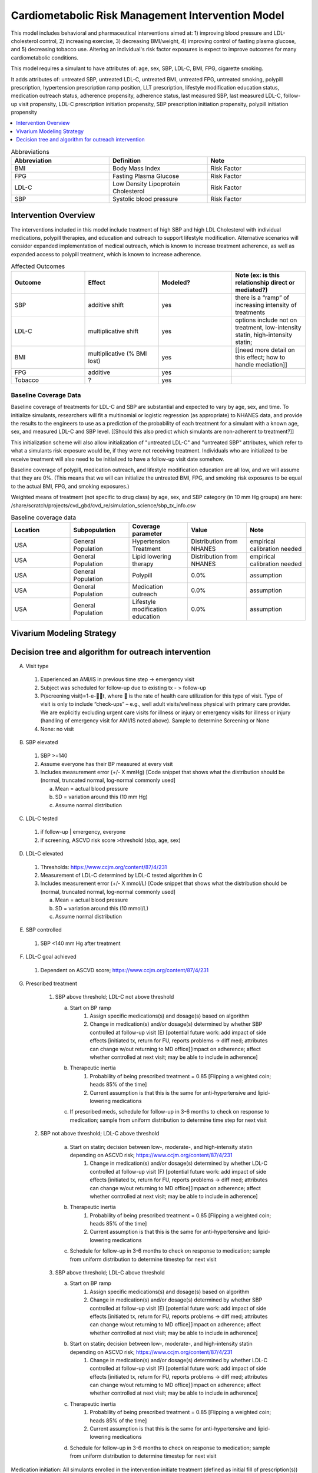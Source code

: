 .. _intervention_crm_mgmt:

==================================================
Cardiometabolic Risk Management Intervention Model
==================================================

This model includes behavioral and pharmaceutical interventions aimed
at: 1) improving blood pressure and LDL-cholesterol control, 2)
increasing exercise, 3) decreasing BMI/weight, 4) improving control of
fasting plasma glucose, and 5) decreasing tobacco use. Altering an individual's 
risk factor exposures is expect to improve outcomes for many cardiometabolic
conditions.

This model requires a simulant to have attributes of: age, sex, SBP,
LDL-C, BMI, FPG, cigarette smoking.

It adds attributes of: untreated SBP, untreated LDL-C, untreated BMI,
untreated FPG, untreated smoking, polypill prescription, hypertension
prescription ramp position, LLT prescription, lifestyle modification
education status, medication outreach status, adherence propensity,
adherence status, last measured SBP, last measured LDL-C, follow-up
visit propensity, LDL-C prescription initiation propensity, SBP
prescription initiation propensity, polypill initiation propensity

.. contents::
   :local:
   :depth: 1

.. list-table:: Abbreviations
  :widths: 15 15 15
  :header-rows: 1

  * - Abbreviation
    - Definition
    - Note
  * - BMI
    - Body Mass Index
    - Risk Factor
  * - FPG
    - Fasting Plasma Glucose
    - Risk Factor
  * - LDL-C
    - Low Density Lipoprotein Cholesterol
    - Risk Factor
  * - SBP
    - Systolic blood pressure
    - Risk Factor

Intervention Overview
-----------------------

The interventions included in this model include treatment of 
high SBP and high LDL Cholesterol with individual medications, polypill
therapies, and education and outreach to support lifestyle
modification. Alternative scenarios will consider expanded
implementation of medical outreach, which is known to increase
treatment adherence, as well as expanded access to polypill
treatment, which is known to increase adherence.

.. todo::

  Add to the following table to include known outcomes affected by the intervention, which are **not** in the simulation model, as it is important to recognize potential unmodeled effects of the intervention and note them as limitations as applicable.


.. list-table:: Affected Outcomes
  :widths: 15 15 15 15
  :header-rows: 1

  * - Outcome
    - Effect
    - Modeled?
    - Note (ex: is this relationship direct or mediated?)
  * - SBP
    - additive shift
    - yes
    - there is a “ramp” of increasing intensity of treatments
  * - LDL-C
    - multiplicative shift
    - yes
    - options include not on treatment, low-intensity statin, high-intensity statin;
  * - BMI
    - multiplicative (% BMI lost)
    - yes
    - [[need more detail on this effect; how to handle mediation]]
  * - FPG
    - additive
    - yes
    - 
  * - Tobacco
    - ?
    - yes
    - 

Baseline Coverage Data
++++++++++++++++++++++++

Baseline coverage of treatments for LDL-C and SBP are substantial and expected to vary by age, sex, and time.  To initialize simulants, researchers will fit a multinomial or logistic regression (as appropriate) to NHANES data, and provide the results to the engineers to use as a prediction of the probability of each treatment for a simulant with a known age, sex, and measured LDL-C and SBP level. [[Should this also predict which simulants are non-adherent to treatment?]] 

This initialization scheme will also allow initialization of "untreated LDL-C" and "untreated SBP" attributes, which refer to what a simulants risk exposure would be, if they were not receiving treatment.   Individuals who are initialized to be receive treatment will also need to be initialized to have a follow-up visit date somehow.

Baseline coverage of polypill, medication outreach, and lifestyle modification education are all low, and we will assume that they are 0%. (This means that we will can initialize the untreated BMI, FPG, and smoking risk exposures to be equal to the actual BMI, FPG, and smoking exposures.)

Weighted means of treatment (not specific to drug class) by age, sex, and SBP category (in 10 mm Hg groups) are here: /share/scratch/projects/cvd_gbd/cvd_re/simulation_science/sbp_tx_info.csv

.. todo:: add link to stash repo with collapse code 
.. todo:: update with file for LDL 

.. list-table:: Baseline coverage data
  :widths: 15 15 15 15 15
  :header-rows: 1

  * - Location
    - Subpopulation
    - Coverage parameter
    - Value
    - Note
  * - USA
    - General Population
    - Hypertension Treatment
    - Distribution from NHANES
    - empirical calibration needed
  * - USA
    - General Population
    - Lipid lowering therapy
    - Distribution from NHANES
    - empirical calibration needed
  * - USA
    - General Population
    - Polypill
    - 0.0%
    - assumption
  * - USA
    - General Population
    - Medication outreach
    - 0.0%
    - assumption
  * - USA
    - General Population
    - Lifestyle modification education
    - 0.0%
    - assumption
    

Vivarium Modeling Strategy
--------------------------

.. todo::

  Add an overview of the Vivarium modeling section.

Decision tree and algorithm for outreach intervention
-----------------------------------------------------
.. image:: decision_tree_outreach_emergency.svg
.. image:: decision_tree_outreach_followup.svg
.. image:: decision_tree_outreach_screening.svg
.. image:: decision_tree_outreach_none.svg


A.  Visit type

   1.  Experienced an AMI/IS in previous time step -> emergency visit
   2.  Subject was scheduled for follow-up due to existing tx  - > follow-up
   3.  P(screening visit)=1-e-t, where  is the rate of health care utilization for this type of visit. Type of visit is only to include “check-ups” – e.g., well adult visits/wellness physical with primary care provider. We are explicitly excluding urgent care visits for illness or injury or emergency visits for illness or injury (handling of emergency visit for AMI/IS noted above). Sample to determine Screening or None
   4.  None: no visit

B.  SBP elevated

   1.  SBP >=140
   2.  Assume everyone has their BP measured at every visit
   3.  Includes measurement error (+/- X mmHg) [Code snippet that shows what the distribution should be (normal, truncated normal, log-normal commonly used]
   
       a.  Mean = actual blood pressure
       b.  SD = variation around this (10 mm Hg)
       c.  Assume normal distribution

C.  LDL-C tested 
   
   1.  if follow-up | emergency, everyone 
   2.  if screening, ASCVD risk score >threshold (sbp, age, sex)

D.  LDL-C elevated
   
   1.  Thresholds: https://www.ccjm.org/content/87/4/231
   2.  Measurement of LDL-C determined by LDL-C tested algorithm in C
   3.  Includes measurement error (+/- X mmol/L) [Code snippet that shows what the distribution should be (normal, truncated normal, log-normal commonly used]
       
       a.  Mean = actual blood pressure
       b.  SD = variation around this (10 mmol/L)
       c.  Assume normal distribution

E.  SBP controlled
   
   1.  SBP <140 mm Hg after treatment

F.  LDL-C goal achieved
   
   1.  Dependent on ASCVD score; https://www.ccjm.org/content/87/4/231

G.  Prescribed treatment
   
   1.  SBP above threshold; LDL-C not above threshold

       a.  Start on BP ramp
              1.  Assign specific medications(s) and dosage(s) based on algorithm 
              2.  Change in medication(s) and/or dosage(s) determined by whether SBP controlled at follow-up visit (E) [potential future work: add impact of side effects [initiated tx, return for FU, reports problems -> diff med; attributes can change w/out returning to MD office][impact on adherence; affect whether controlled at next visit; may be able to include in adherence]
       b.  Therapeutic inertia
              1.  Probability of being prescribed treatment = 0.85 [Flipping a weighted coin; heads 85% of the time]
              2.  Current assumption is that this is the same for anti-hypertensive and lipid-lowering medications
       c.  If prescribed meds, schedule for follow-up in 3-6 months to check on response to medication; sample from uniform distribution to determine time step for next visit
  
  2.  SBP not above threshold; LDL-C above threshold

       a.  Start on statin; decision between low-, moderate-, and high-intensity statin depending on ASCVD risk; https://www.ccjm.org/content/87/4/231
              1.  Change in medication(s) and/or dosage(s) determined by whether LDL-C controlled at follow-up visit (F) [potential future work: add impact of side effects [initiated tx, return for FU, reports problems -> diff med; attributes can change w/out returning to MD office][impact on adherence; affect whether controlled at next visit; may be able to include in adherence]
       b.  Therapeutic inertia
              1.  Probability of being prescribed treatment = 0.85 [Flipping a weighted coin; heads 85% of the time]
              2.  Current assumption is that this is the same for anti-hypertensive and lipid-lowering medications
       c.  Schedule for follow-up in 3-6 months to check on response to medication; sample from uniform distribution to determine timestep for next visit
  
   3.  SBP above threshold; LDL-C above threshold
       
       a.  Start on BP ramp
              1.  Assign specific medications(s) and dosage(s) based on algorithm 
              2.  Change in medication(s) and/or dosage(s) determined by whether SBP controlled at follow-up visit (E) [potential future work: add impact of side effects [initiated tx, return for FU, reports problems -> diff med; attributes can change w/out returning to MD office][impact on adherence; affect whether controlled at next visit; may be able to include in adherence]
       b.  Start on statin; decision between low-, moderate-, and high-intensity statin depending on ASCVD risk;  https://www.ccjm.org/content/87/4/231
              1.  Change in medication(s) and/or dosage(s) determined by whether LDL-C controlled at follow-up visit (F) [potential future work: add impact of side effects [initiated tx, return for FU, reports problems -> diff med; attributes can change w/out returning to MD office][impact on adherence; affect whether controlled at next visit; may be able to include in adherence]
       c.  Therapeutic inertia
              1.  Probability of being prescribed treatment = 0.85 [Flipping a weighted coin; heads 85% of the time]
              2.  Current assumption is that this is the same for anti-hypertensive and lipid-lowering medications
       d.  Schedule for follow-up in 3-6 months to check on response to medication; sample from uniform distribution to determine timestep for next visit

Medication initiation:
All simulants enrolled in the intervention initiate treatment (defined as initial fill of prescription(s))

Adherence:
All simulants get number from 0 to 1 drawn from non-uniform distribution of adherence in the general population [need to find]. Simulants with values >=0.8 are considered adherent and receive the full benefit of their medication.

ASCVD Risk score
score = -19.5 + 0.043 * sbp + 0.266 * age + 2.32 * sex

Implementation in previous code found here: https://github.com/ihmeuw/vivarium_csu_zenon/blob/7a1ba2a0eef46d8184bc4a38926224b95bebf58a/src/vivarium_csu_zenon/components/cvd.py#L57

.. list-table:: Key parameters for intervention model
  :widths: 15 15 15
  :header-rows: 1

  * - Parameter
    - Data Source
    - Notes
  * - Outpatient visit rate
    - [[Fill in info for all rows in this table]]
    - 
  * - Follow-up visit rate for cardiometabolic risk management 
    - AHA/ACC recommendations
    - uniform distribution from 3 to 6 months
  * - SBP measurement error
    - Br J Gen Pract 2011; DOI: 10.3399/bjgp11X593884
    - 85%: uniform distribution +/- 3 mm Hg; 15% uniform distribution =/- 4-9 mm Hg
  * - SBP therapeutic inertia
    - Hypertension. 2006 Mar;47(3):345-51. doi: 10.1161/01.HYP.0000200702.76436.4b., J Hypertens 39:1238–1245 DOI:10.1097/HJH.0000000000002783
    - 19% of the variance in SBP
  * - SBP prescription initiation rate
    - Assumption for current run; will reevaluate in future
    - 100 %
  * - SBP adherence rate
    - Medical Expenditure Panel Survey, 2014
    - /share/scratch/projects/cvd_gbd/cvd_re/simulation_science/pdc_meps_2014.csv
  * - SBP treatment efficacy
    - 
    - 
  * - SBP baseline coverage rate for each ramp position
    - 
    - 
  * - LDL-C measurement error
    - BMJ 2020;368:m149 doi: 10.1136/bmj.m149
    - uniform distribution from 2 to 5%
  * - LDL-C therapeutic inertia
    - https://pesquisa.bvsalud.org/portal/resource/fr/ibc-171028
    - 0.194
  * - LDL-C prescription initiation rate
    - Assumption; will revisit later
    - 100%
  * - LDL-C adherence rate
    - 
    - 
  * - LDL-C treatment efficacy
    - 
    - 
  * - LDL-C baseline coverage rate
    - 
    - 
  * - Medication outreach effectiveness on medication adherence
    - Circulation. 2005;111(10):1298-1304. doi:10.1161/01.CIR.0000157734.97351.B2
    - OR 2.3 (95% CI 1.39-3.88) 
  * - Medication outreach baseline coverage
    - Assumption
    - 0%
  * - Polypill effectiveness on medication adherence
    - 
    - 
  * - Polypill baseline coverage rate
    - 
    - 
  * - Lifestyle Modification Education effectiveness on BMI, FPG, and Tobacco Initiation/Cessation
    - 
    - 
  * - Lifestyle Modification Education baseline coverage rate
    - 
    - 

On each time step, follow this a decision tree to adjust the treatment for a simulant: (a) does simulant interact with health system? Answer depends on outpatient visit rate, emergency visit if simulant had a heart attack, follow-up visit scheduled time and adherence rate.
If (a) is yes, if visit is for an emergency, (b) does provider overcome therapeutic inertia?
If (b) is yes, increase treatment for SBP and/or LDL-C
If (b) is no, (c) does measured SBP and/or measured LDL-C exceed threshold for increased treatment?
If (c) is yes, (d) does provider overcome therapeutic inertia?
If (d) is yes, increase treatment for SBP and/or LDL-C
If treatment was increased for SBP and/or LDL-C, (e) does patient initiate new prescription?
If patient has initiated a prescription (on this timestep or previously), (f) does patient adhere to treatment?
[[to add: schedule follow-up visit, give polypill instead of separate pills, refer to lifestyle medication education, enroll in medical outreach. Also make sure to document data sources for all parameters, e.g. probability simulant has outpatient visit to help answer (a) in simulation.]]

.. list-table:: Modeled Outcomes
  :widths: 15 15 15 15 15 15 15
  :header-rows: 1

  * - Outcome
    - Outcome type
    - Outcome ID
    - Affected measure
    - Effect size measure
    - Effect size
    - Note
  * - SBP
    - 
    - 
    - 
    - 
    - 
    - 
  * - LDL-C
    - 
    - 
    - 
    - 
    - 
    - 
  * - BMI
    - 
    - 
    - 
    - 
    - 
    - 
  * - FPG
    - 
    - 
    - 
    - 
    - 
    - 
  * - Tobacco
    - 
    - 
    - 
    - 
    - 
    - 


Affected Outcome #1 - SBP
+++++++++++++++++++++++++

.. todo::

  Link to existing document of the affected outcome (ex: cause or risk exposure model document)

.. todo::

  Describe exactly what measure the intervention will affect

.. todo::

  Fill out the tables below

.. list-table:: Affected Outcome #1 Restrictions
  :widths: 15 15 15
  :header-rows: 1

  * - Restriction
    - Value
    - Note
  * - Male only
    - 
    - 
  * - Female only
    - 
    - 
  * - Age group start
    - 
    - 
  * - Age group end
    - 
    - 
  * - Other
    - 
    - 

.. list-table:: Affected Outcome #1 Effect Size
  :widths: 15 15 15 
  :header-rows: 1

  * - Population
    - Effect size
    - Note
  * - 
    - 
    - 
  * - 
    - 
    - 

.. todo::

  Describe exactly *how* to apply the effect sizes to the affected measures documented above


Affected Outcome #2 - LDL-C
+++++++++++++++++++++++++++

.. todo::

  Link to existing document of the affected outcome (ex: cause or risk exposure model document)

.. todo::

  Describe exactly what measure the intervention will affect

.. todo::

  Fill out the tables below

.. list-table:: Affected Outcome #2 Restrictions
  :widths: 15 15 15
  :header-rows: 1

  * - Restriction
    - Value
    - Note
  * - Male only
    - False
    - 
  * - Female only
    - False
    - 
  * - Age group start
    - no restriction
    - 
  * - Age group end
    - no restriction
    - 
  * - Other
    - 
    - 

.. list-table:: Affected Outcome #2 Effect Size
  :widths: 15 15 15 
  :header-rows: 1

  * - Population
    - Effect size
    - Note
  * - 
    - 
    - 
  * - 
    - 
    - 

.. todo::

  Describe exactly *how* to apply the effect sizes to the affected measures documented above

Affected Outcome #3 - BMI
+++++++++++++++++++++++++

.. todo::

  Link to existing document of the affected outcome (ex: cause or risk exposure model document)

.. todo::

  Describe exactly what measure the intervention will affect

.. todo::

  Fill out the tables below

.. list-table:: Affected Outcome #3 Restrictions
  :widths: 15 15 15
  :header-rows: 1

  * - Restriction
    - Value
    - Note
  * - Male only
    - 
    - 
  * - Female only
    - 
    - 
  * - Age group start
    - 
    - 
  * - Age group end
    - 
    - 
  * - Other
    - 
    - 

.. list-table:: Affected Outcome #3 Effect Size
  :widths: 15 15 15 
  :header-rows: 1

  * - Population
    - Effect size
    - Note
  * - 
    - 
    - 
  * - 
    - 
    - 

.. todo::

  Describe exactly *how* to apply the effect sizes to the affected measures documented above

Affected Outcome #4 - FPG
+++++++++++++++++++++++++

.. todo::

  Link to existing document of the affected outcome (ex: cause or risk exposure model document)

.. todo::

  Describe exactly what measure the intervention will affect

.. todo::

  Fill out the tables below

.. list-table:: Affected Outcome #4 Restrictions
  :widths: 15 15 15
  :header-rows: 1

  * - Restriction
    - Value
    - Note
  * - Male only
    - False
    - 
  * - Female only
    - False
    - 
  * - Age group start
    - unrestricted
    - 
  * - Age group end
    - unrestricted
    - 
  * - Other
    - 
    - 

.. list-table:: Affected Outcome #4 Effect Size
  :widths: 15 15 15 
  :header-rows: 1

  * - Ramp position
    - Effect size
    - Note
  * - 
    - 
    - 
  * - 
    - 
    - 

.. todo::

  Describe exactly *how* to apply the effect sizes to the affected measures documented above

Affected Outcome #5 - Smoking
+++++++++++++++++++++++++++++

.. todo::

  Link to existing document of the affected outcome (ex: cause or risk exposure model document)

.. todo::

  Describe exactly what measure the intervention will affect

.. todo::

  Fill out the tables below

.. list-table:: Affected Outcome #5 Restrictions
  :widths: 15 15 15
  :header-rows: 1

  * - Restriction
    - Value
    - Note
  * - Male only
    - 
    - 
  * - Female only
    - 
    - 
  * - Age group start
    - 
    - 
  * - Age group end
    - 
    - 
  * - Other
    - 
    - 

.. list-table:: Affected Outcome #5 Effect Size
  :widths: 15 15 15 
  :header-rows: 1

  * - Population
    - Effect size
    - Note
  * - 
    - 
    - 
  * - 
    - 
    - 

.. todo::

  Describe exactly *how* to apply the effect sizes to the affected measures documented above


.. todo::

  Note research considerations related to generalizability of the effect sizes listed above as well as the strength of the causal criteria, as discussed on the :ref:`general research consideration document <general_research>`.

Assumptions and Limitations
~~~~~~~~~~~~~~~~~~~~~~~~~~~~

Validation and Verification Criteria
~~~~~~~~~~~~~~~~~~~~~~~~~~~~~~~~~~~~~~
